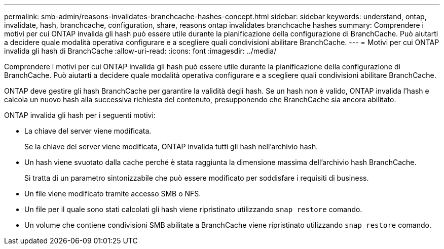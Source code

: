 ---
permalink: smb-admin/reasons-invalidates-branchcache-hashes-concept.html 
sidebar: sidebar 
keywords: understand, ontap, invalidate, hash, branchcache, configuration, share, reasons ontap invalidates branchcache hashes 
summary: Comprendere i motivi per cui ONTAP invalida gli hash può essere utile durante la pianificazione della configurazione di BranchCache. Può aiutarti a decidere quale modalità operativa configurare e a scegliere quali condivisioni abilitare BranchCache. 
---
= Motivi per cui ONTAP invalida gli hash di BranchCache
:allow-uri-read: 
:icons: font
:imagesdir: ../media/


[role="lead"]
Comprendere i motivi per cui ONTAP invalida gli hash può essere utile durante la pianificazione della configurazione di BranchCache. Può aiutarti a decidere quale modalità operativa configurare e a scegliere quali condivisioni abilitare BranchCache.

ONTAP deve gestire gli hash BranchCache per garantire la validità degli hash. Se un hash non è valido, ONTAP invalida l'hash e calcola un nuovo hash alla successiva richiesta del contenuto, presupponendo che BranchCache sia ancora abilitato.

ONTAP invalida gli hash per i seguenti motivi:

* La chiave del server viene modificata.
+
Se la chiave del server viene modificata, ONTAP invalida tutti gli hash nell'archivio hash.

* Un hash viene svuotato dalla cache perché è stata raggiunta la dimensione massima dell'archivio hash BranchCache.
+
Si tratta di un parametro sintonizzabile che può essere modificato per soddisfare i requisiti di business.

* Un file viene modificato tramite accesso SMB o NFS.
* Un file per il quale sono stati calcolati gli hash viene ripristinato utilizzando `snap restore` comando.
* Un volume che contiene condivisioni SMB abilitate a BranchCache viene ripristinato utilizzando `snap restore` comando.

